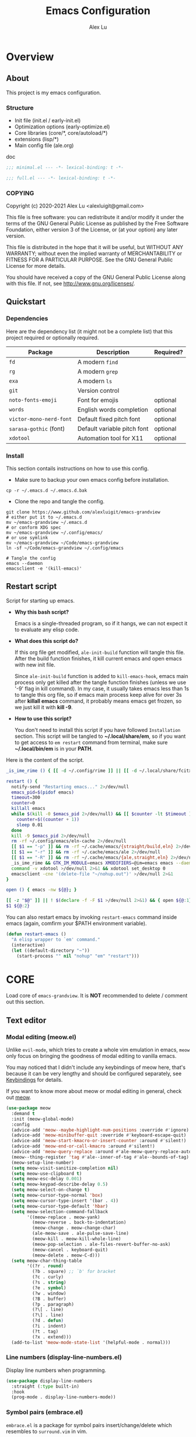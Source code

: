 #+TITLE: Emacs Configuration
#+AUTHOR: Alex Lu
#+EMAIL: alexluigit@gmail.com
#+PROPERTY: header-args :mkdirp yes
#+OPTIONS: auto-id:t
#+STARTUP: overview

* Overview
:PROPERTIES:
:CUSTOM_ID: Overview-337ea426
:END:

** About
:PROPERTIES:
:CUSTOM_ID: Overview-About-1982a697
:END:

This project is my emacs configuration.

*** Structure
:PROPERTIES:
:CUSTOM_ID: Overview-About-Structure-1d5b46a8
:END:

+ Init file (init.el / early-init.el)
+ Optimization options (early-optimize.el)
+ Core libraries (core/*, core/autoload/*)
+ extensions (lisp/*)
+ Main config file (ale.org)

doc

#+begin_src emacs-lisp :tangle (ale-minimal-config)
  ;;; minimal.el --- -*- lexical-binding: t -*-
#+end_src

#+begin_src emacs-lisp
  ;;; full.el --- -*- lexical-binding: t -*-
#+end_src

*** COPYING
:PROPERTIES:
:CUSTOM_ID: Overview-About-COPYING-602b4726
:END:

Copyright (c) 2020-2021  Alex Lu <alexluigit@gmail.com>

This file is free software: you can redistribute it and/or modify it
under the terms of the GNU General Public License as published by the
Free Software Foundation, either version 3 of the License, or (at
your option) any later version.

This file is distributed in the hope that it will be useful, but
WITHOUT ANY WARRANTY; without even the implied warranty of
MERCHANTABILITY or FITNESS FOR A PARTICULAR PURPOSE.  See the GNU
General Public License for more details.

You should have received a copy of the GNU General Public License
along with this file.  If not, see <http://www.gnu.org/licenses/>.

** Quickstart
:PROPERTIES:
:CUSTOM_ID: Overview-Quickstart-81baeb33
:END:
*** Dependencies
:PROPERTIES:
:CUSTOM_ID: Overview-Quickstart-Dependencies-d0d7498c
:END:

Here are the dependency list (it might not be a complete list) that this project
required or optionally required.

| Package               | Description                 | Required? |
|-----------------------+-----------------------------+-----------|
| =fd=                    | A modern =find=               |           |
| =rg=                    | A modern =grep=               |           |
| =exa=                   | A modern =ls=                 |           |
| =git=                   | Version control             |           |
| =noto-fonts-emoji=      | Font for emojis             | optional  |
| =words=                 | English words completion    | optional  |
| =victor-mono-nerd-font= | Default fixed pitch font    | optional  |
| =sarasa-gothic= (font)  | Default variable pitch font | optional  |
| =xdotool=               | Automation tool for X11     | optional  |

*** Install
:PROPERTIES:
:CUSTOM_ID: Overview-Quickstart-Install-09df6cce
:END:

This section contails instructions on how to use this config.

- Make sure to backup your own emacs config before installation.

#+begin_src shell :tangle no
  cp -r ~/.emacs.d ~/.emacs.d.bak
#+end_src

- Clone the repo and tangle the config.

#+begin_src shell :tangle no
  git clone https://www.github.com/alexluigit/emacs-grandview
  # either put it to ~/.emacs.d
  mv ~/emacs-grandview ~/.emacs.d
  # or conform XDG spec
  mv ~/emacs-grandview ~/.config/emacs/
  # or use symlink
  mv ~/emacs-grandview ~/Code/emacs-grandview
  ln -sf ~/Code/emacs-grandview ~/.config/emacs

  # Tangle the config
  emacs --daemon
  emacsclient -e '(kill-emacs)'
#+end_src

** Restart script
:PROPERTIES:
:CUSTOM_ID: Overview-Restart_script-3e034509
:END:

Script for starting up emacs.

+ *Why this bash script?*

  Emacs is a single-threaded program, so if it hangs, we can not
  expect it to evaluate any elisp code.

+ *What does this script do?*

  If this org file get modified, =ale-init-build= function will tangle
  this file.  After the build function finishes, it kill current emacs
  and open emacs with new init file.

  Since =ale-init-build= function is added to =kill-emacs-hook=, emacs
  main process only get killed after the tangle function finishes
  (unless we use '-9' flag in kill command).  In my case, it usually
  takes emacs less than 1s to tangle this org file, so if emacs main
  process keep alive for over 3s after *killall emacs* command, it
  probably means emacs get frozen, so we just kill it with *kill -9*.

+ *How to use this script?*

  You don't need to install this script if you have followed
  =Installation= section. This script will be tangled to
  *~/.local/share/em*, so if you want to get access to =em restart= command from
  terminal, make sure *~/.local/bin/em* is in your *PATH*.

Here is the content of the script.

#+begin_src bash :tangle "~/.local/bin/em" :shebang "#!/usr/bin/env bash"
  _is_ime_rime () { [[ -d ~/.config/rime ]] || [[ -d ~/.local/share/fcitx5/rime ]]; }

  restart () {
    notify-send "Restarting emacs..." 2>/dev/null
    emacs_pid=$(pidof emacs)
    timeout=300
    counter=0
    killall emacs
    while $(kill -0 $emacs_pid 2>/dev/null) && [[ $counter -lt $timeout ]]; do
      counter=$((counter + 1))
      sleep 0.01
    done
    kill -9 $emacs_pid 2>/dev/null
    rm -rf ~/.config/emacs/eln-cache 2>/dev/null
    [[ $1 == "-p" ]] && rm -rf ~/.cache/emacs/{straight/build,eln} 2>/dev/null
    [[ $1 == "-r" ]] && rm -rf ~/.cache/emacs/ale 2>/dev/null
    [[ $1 == "-R" ]] && rm -rf ~/.cache/emacs/{ale,straight,eln} 2>/dev/null
    _is_ime_rime && GTK_IM_MODULE=emacs XMODIFIERS=@im=emacs emacs --daemon || emacs --daemon
    command -v xdotool >/dev/null 2>&1 && xdotool set_desktop 0
    emacsclient -cne '(delete-file "~/nohup.out")' >/dev/null 2>&1
  }

  open () { emacs -nw ${@}; }

  [[ -z "$@" ]] || ! $(declare -f -F $1 >/dev/null 2>&1) && { open ${@:1}; exit 0; }
  $1 ${@:2}
#+end_src

You can also restart emacs by invoking =restart-emacs= command inside
emacs (again, comfirm your $PATH environment variable).

#+begin_src emacs-lisp
  (defun restart-emacs ()
    "A elisp wrapper to `em' command."
    (interactive)
    (let ((default-directory "~"))
      (start-process "" nil "nohup" "em" "restart")))
#+end_src

* *CORE*
:PROPERTIES:
:CUSTOM_ID: *CORE*-67f1cb7c
:END:

Load core of =emacs-grandview=. It is *NOT* recommended to delete / comment out this section.

** Text editor
:PROPERTIES:
:CUSTOM_ID: *CORE*-Text_editor-a71df8cc
:END:
*** Modal editing (meow.el)
:PROPERTIES:
:CUSTOM_ID: *CORE*-Text_editor-Modal_editing_(meow.el)-b1de82b2
:END:

Unlike =evil-mode=, which tries to create a whole vim emulation in emacs, =meow=
only focus on bringing the goodness of modal editing to vanilla emacs.

You may noticed that I didn't include any keybindings of meow here, that's
because it can be very lengthy and should be configured separately, see
[[#*CORE_CONFIGURATION*-Keybindings-116d13bf][Keybindings]] for details.

If you want to know more about meow or modal editing in general, check out [[https://www.github.com/DoglooksGood/meow][meow]].

#+begin_src emacs-lisp :tangle (ale-minimal-config)
  (use-package meow
    :demand t
    :init (meow-global-mode)
    :config
    (advice-add 'meow--maybe-highlight-num-positions :override #'ignore)
    (advice-add 'meow-minibuffer-quit :override #'keyboard-escape-quit)
    (advice-add 'meow-start-kmacro-or-insert-counter :around #'silent!)
    (advice-add 'meow-end-or-call-kmacro :around #'silent!)
    (advice-add 'meow-query-replace :around #'ale-meow-query-replace-auto-fill-advisor)
    (meow--thing-register 'tag #'ale--inner-of-tag #'ale--bounds-of-tag)
    (meow-setup-line-number)
    (setq meow-visit-sanitize-completion nil)
    (setq meow-use-clipboard t)
    (setq meow-esc-delay 0.001)
    (setq meow-keypad-describe-delay 0.5)
    (setq meow-select-on-change t)
    (setq meow-cursor-type-normal 'box)
    (setq meow-cursor-type-insert '(bar . 4))
    (setq meow-cursor-type-default 'hbar)
    (setq meow-selection-command-fallback
          '((meow-replace . meow-yank)
            (meow-reverse . back-to-indentation)
            (meow-change . meow-change-char)
            (ale-meow-save . ale-pulse-save-line)
            (meow-kill . meow-kill-whole-line)
            (meow-pop-selection . ale-files-revert-buffer-no-ask)
            (meow-cancel . keyboard-quit)
            (meow-delete . meow-C-d)))
    (setq meow-char-thing-table
          '((?r . round)
            (?b . square) ;; `b' for bracket
            (?c . curly)
            (?s . string)
            (?e . symbol)
            (?w . window)
            (?B . buffer)
            (?p . paragraph)
            (?\[ . line)
            (?\] . line)
            (?d . defun)
            (?i . indent)
            (?t . tag)
            (?x . extend)))
    (add-to-list 'meow-mode-state-list '(helpful-mode . normal)))
#+end_src

*** Line numbers (display-line-numbers.el)
:PROPERTIES:
:CUSTOM_ID: *CORE*-Text_editor-Line_numbers_(display-line-numbers.el)-8c919f4f
:END:

Display line numbers when programming.

#+begin_src emacs-lisp
  (use-package display-line-numbers
    :straight (:type built-in)
    :hook
    (prog-mode . display-line-numbers-mode))
#+end_src

*** Symbol pairs (embrace.el)
:PROPERTIES:
:CUSTOM_ID: *CORE*-Text_editor-Symbol_pairs_(embrace.el)-fcd89053
:END:

=embrace.el= is a package for symbol pairs insert/change/delete which resembles to
=surround.vim= in vim.

I've forked this package to extract =embrace-default-pairs= out, so we can use
keys like ~,r~ to select an inner parenthesis block (this assumes your comma key
has been bound to =meow-inner-of-thing=.)

#+begin_src emacs-lisp :tangle (ale-minimal-config)
  (use-package embrace
    :straight
    (embrace :type git :depth full :host github
             :repo "cute-jumper/embrace.el"
             :fork (:host github :repo "alexluigit/embrace.el"))
    :after-call meow--selection-type
    :init
    (setq embrace-default-pairs
          '((?r . ("(" . ")"))
            (?R . ("( " . " )"))
            (?c . ("{" . "}"))
            (?C . ("{ " . " }"))
            (?\[ . ("[" . "]"))
            (?\] . ("[ " . " ]"))
            (?a . ("<" . ">"))
            (?A . ("< " . " >"))
            (?s . ("\"" . "\""))
            (?\' . ("\'" . "\'"))
            (?` . ("`" . "`")))))
#+end_src

*** Long line text (so-long.el)
:PROPERTIES:
:CUSTOM_ID: *CORE*-Text_editor-Long_line_text_(so-long.el)-8cbff31f
:END:

Consistent performance is the reason to enable =global-so-long-mode=, built into
Emacs versions >= 27, which allows the active major mode to gracefully adapt to
buffers with very long lines. What “very long” means is, of course,
configurable: M-x find-library so-long covers several customisation options,
though I find that the defaults require no further intervention from my part.

#+begin_src emacs-lisp :tangle (ale-minimal-config)
  (use-package so-long
    :after-call find-file-hook
    :straight (:type built-in)
    :config
    (global-so-long-mode))
#+end_src

*** Paragraphs (paragraphs.el)
:PROPERTIES:
:CUSTOM_ID: *CORE*-Text_editor-Paragraphs_(paragraphs.el)-94234568
:END:

The =ale-fill.el= library is a tiny wrapper around some Emacs settings and modes
that are scrattered around several files, which control (i) how paragraphs or
comments in programming modes should be wrapped to a given column count, and
(ii) what constitutes a sentence. I put them all together here to make things
easier to track.  Use M-n and M-p for navigating between paragraphs.

=ale-fill-fill-mode= sets my desired default column width for all buffers, while
it applies another value for programming modes (in case there is a need to
control the two cases separately). Those values are stored in the variables
=ale-fill-default-column= and =ale-fill-prog-mode-column= respectively. My minor
mode also enables =auto-fill-mode= in text-mode and prog-mode buffers through the
appropriate hooks. Disabling =ale-fill-fill-mode= will remove all those
customisations.

#+begin_src emacs-lisp :tangle (ale-minimal-config)
  (use-package paragraphs
    :straight (:type built-in)
    :init
    (setq-default truncate-lines t)
    (ale-fill-fill-mode 1)
    :config
    (setq ale-fill-default-column 80)
    (setq ale-fill-prog-mode-column 100)
    (setq sentence-end-double-space t)
    (setq sentence-end-without-period nil)
    (setq colon-double-space nil)
    (setq use-hard-newlines nil)
    (setq adaptive-fill-mode t))
#+end_src

*** Jump list (better-jumper.el)
:PROPERTIES:
:CUSTOM_ID: *CORE*-Text_editor-Jump_list_(better-jumper.el)-890432c5
:END:

Create a jump list (same concept in vim) in emacs.

#+begin_src emacs-lisp :tangle (ale-minimal-config)
  (use-package better-jumper
    :after-call pre-command-hook
    :config
    (better-jumper-mode +1)
    (ale-jumper-sensible-jump-mode))
#+end_src

*** Quick goto char (avy.el)
:PROPERTIES:
:CUSTOM_ID: *CORE*-Text_editor-Quick_goto_char_(avy.el)-dda2a3e2
:END:

Jump to any visible text.

#+begin_src emacs-lisp :tangle (ale-minimal-config)
  (use-package avy
    :config
    (setq avy-timeout-seconds 0.3)
    (setq avy-all-windows nil)
    (setq avy-keys '(?a ?r ?s ?t ?n ?e ?i ?o)))
#+end_src

*** Cross reference (xref.el)
:PROPERTIES:
:CUSTOM_ID: *CORE*-Text_editor-Cross_reference_(xref.el)-490417b8
:END:

*xref* provides helpful commands for code navigation and discovery.

#+begin_src emacs-lisp :tangle (ale-minimal-config)
  (use-package xref
    :straight (:type built-in)
    :config
    (setq xref-show-definitions-function #'xref-show-definitions-completing-read)
    (setq xref-show-xrefs-function #'xref-show-definitions-completing-read)
    (setq xref-file-name-display 'project-relative)
    (setq xref-search-program 'ripgrep))
#+end_src

*** Interactive diff, patch, or merge conflict (ediff.el)
:PROPERTIES:
:CUSTOM_ID: *CORE*-Text_editor-Interactive_diff,_patch,_or_merge_conflict_(ediff.el)-9c46ac93
:END:

This package provides a convenient way of simultaneous browsing through the
differences between a pair (or a triple) of files or buffers.  The files being
compared, file-A, file-B, and file-C (if applicable) are shown in separate
windows (side by side, one above the another, or in separate frames), and the
differences are highlighted as you step through them.  You can also copy
difference regions from one buffer to another (and recover old differences if
you change your mind).

#+begin_src emacs-lisp
  (use-package ediff
    :config
    (setq ediff-keep-variants nil)
    (setq ediff-make-buffers-readonly-at-startup nil)
    (setq ediff-merge-revisions-with-ancestor t)
    (setq ediff-show-clashes-only t)
    (setq ediff-split-window-function 'split-window-horizontally)
    (setq ediff-window-setup-function 'ediff-setup-windows-plain)
    ;; Tweak those for safer identification and removal
    (setq ediff-combination-pattern
          '("<<<<<<< ale-ediff-combine Variant A" A
            ">>>>>>> ale-ediff-combine Variant B" B
            "####### ale-ediff-combine Ancestor" Ancestor
            "======= ale-ediff-combine End"))
    (defun ale/ediff-flush-combination-pattern ()
      "Remove my custom `ediff-combination-pattern' markers.
  This is a quick-and-dirty way to get rid of the markers that are
  left behind by `smerge-ediff' when combining the output of two
  diffs.  While this could be automated via a hook, I am not yet
  sure this is a good approach."
      (interactive)
      (flush-lines ".*ale-ediff.*" (point-min) (point-max) nil)))
#+end_src

** File management
:PROPERTIES:
:CUSTOM_ID: *CORE*-File_management-75941d76
:END:
*** Dired (dired.el)
:PROPERTIES:
:CUSTOM_ID: *CORE*-File_management-Dired_(dired.el)-081424ff
:END:

=Dired= is a built-in tool that performs file management operations
inside of an Emacs buffer.  It is simply superb!

#+begin_src emacs-lisp :tangle (ale-minimal-config)
  (use-package dired
    :straight (:type built-in)
    :hook
    (dired-mode . (lambda () (interactive) (setq-local mode-line-format nil)))
    :bind
    (nil
     :map dired-mode-map
     ("/" . dired-goto-file)
     ("a" . dired-create-empty-file)
     ("f" . ale-dired-toolbox)
     ("r" . ale-dired-jump)
     ("I" . dired-insert-subdir)
     ("?" . dired-create-directory)
     ("O" . dired-find-file-other-window)
     ("i" . ale-dired-file-rename-eol)
     ("d" . dired-kill-subdir)
     ("<" . beginning-of-buffer)
     (">" . end-of-buffer)
     ("[" . dired-prev-dirline)
     ("]" . dired-next-dirline)
     ("o" . dired-up-directory)
     ("^" . mode-line-other-buffer)
     ("x" . dired-do-delete)
     ("y" . dired-do-copy)
     ("." . dired-omit-mode)
     ("% SPC" . ale-dired-rename-space-to-underscore))
    :config
    (setq! ale-dired-tools
           '(("m" "mark file REGEX" dired-mark-files-regexp)
             ("n" "copy file NAME" ale-dired-yank-file-name)
             ("p" "copy file NAME" ale-dired-yank-file-path)
             ("d" "copy file PATH" ale-dired-yank-file-dir)
             ("t" "show file TYPE" dired-show-file-type)
             ("l" "goto file TRUEPATH" ale-dired-file-true-path)))
    (setq dired-kill-when-opening-new-dired-buffer t) ;; added in emacs 28
    (setq dired-clean-confirm-killing-deleted-buffers nil)
    (setq large-file-warning-threshold 50000000)
    (setq dired-recursive-copies 'always)
    (setq dired-recursive-deletes 'always)
    (setq delete-by-moving-to-trash t)
    (setq dired-dwim-target t)
    (setq dired-listing-switches "-AGhlv --group-directories-first --time-style=long-iso"))
#+end_src

*** A better dired interface (dirvish.el)
:PROPERTIES:
:CUSTOM_ID: *CORE*-File_management-A_better_dired_interface_(dirvish.el)-3d9f5675
:END:

This package is inspired the popular file manager =ranger=, I created it
on the basis of =ranger.el=. Compare to =ranger.el=, this package only
keeps features I wanted, and some sensible functionalities were added
as well. See details at: https://github.com/alexluigit/dirvish.el

#+begin_src emacs-lisp :tangle (ale-minimal-config)
  (use-package dirvish
    :after-call pre-command-hook
    :init
    (add-to-list 'load-path (concat straight-base-dir "straight/"
                                    straight-build-dir "/dirvish/extensions"))
    :straight (dirvish :type git :depth full :host github :repo "alexluigit/dirvish.el"
                      :files ("*.el" "extensions"))
    :hook
    (dirvish-mode . (lambda () (setq cursor-type nil) (setq mode-line-format nil)))
    :bind
    (:map dirvish-mode-map ("SPC" . dirvish-show-history))
    :config
    (advice-add 'ale-dired-find-file :override 'dirvish-find-file-dwim)
    (dirvish-override-dired-mode)
    (require 'dirvish-minibuffer)
    (dirvish-minibuf-preview-mode)
    (setq dirvish-trash-dir-alist '(("/mnt/HDD/" . ".Trash/files")
                                   ("/mnt/Cloud/" . ".Trash/files"))))
#+end_src

*** Writable dired (wdired.el)
:PROPERTIES:
:CUSTOM_ID: *CORE*-File_management-Writable_dired_(wdired.el)-3a9a82cd
:END:

#+begin_src emacs-lisp
  (use-package wdired
    :config
    (setq wdired-allow-to-change-permissions t)
    (setq wdired-create-parent-directories t))
#+end_src

*** Find files (files.el)
:PROPERTIES:
:CUSTOM_ID: *CORE*-File_management-Find_files_(files.el)-c8ed4da6
:END:

#+begin_src emacs-lisp :tangle (ale-minimal-config)
  (use-package files
    :straight (:type built-in)
    :config
    (setq confirm-kill-processes nil)
    (setq permanently-enabled-local-variables '(lexical-binding encoding)))
#+end_src

*** Recent files (recentf.el)
:PROPERTIES:
:CUSTOM_ID: *CORE*-File_management-Recent_files_(recentf.el)-8183094b
:END:

Keep a record of all recently opened files.

#+begin_src emacs-lisp :tangle (ale-minimal-config)
  (use-package recentf
    :straight (:type built-in)
    :after-call find-file-hook dirvish
    :config
    (setq recentf-max-saved-items 100)
    (add-to-list 'recentf-exclude (lambda (f) (not (string= (file-truename f) f))))
    (recentf-mode 1))
#+end_src

*** Restore file place (saveplace.el)
:PROPERTIES:
:CUSTOM_ID: *CORE*-File_management-Restore_file_place_(saveplace.el)-d693e126
:END:

Just remember where the point is in any given file.  This can often
be a subtle reminder of what you were doing the last time you
visited that file, allowing you to pick up from there.

#+begin_src emacs-lisp :tangle (ale-minimal-config)
  (use-package saveplace
    :straight (:type built-in)
    :after-call find-file-hook
    :config
    (setq save-place-file (locate-user-emacs-file "saveplace"))
    (setq save-place-forget-unreadable-files t)
    (save-place-mode 1))
#+end_src

*** Auto refresh file content (autorevert.el)
:PROPERTIES:
:CUSTOM_ID: *CORE*-File_management-Auto_refresh_file_content_(autorevert.el)-726d012d
:END:

This mode ensures that the buffer is updated whenever the file
changes.  A change can happen externally or by some other tool
inside of Emacs (e.g. kill a Magit diff).

#+begin_src emacs-lisp :tangle (ale-minimal-config)
  (use-package autorevert
    :straight (:type built-in)
    :after-call self-insert-command
    :config
    (setq auto-revert-verbose t)
    (global-auto-revert-mode))
#+end_src

*** Project management (project.el)
:PROPERTIES:
:CUSTOM_ID: *CORE*-File_management-Project_management_(project.el)-2130f546
:END:

#+begin_src emacs-lisp
  (use-package project
    :straight (:type built-in)
    :config
    (setq project-switch-commands
          '((project-find-file "File" ?\r)
            (ale-project-find-subdir "Subdir" ?s)
            (project-find-regexp "Grep" ?g)
            (project-dired "Dired" ?d)
            (ale-project-retrieve-tag "Tag switch" ?t)
            (ale-project-magit-status "Magit" ?m)
            (ale-project-commit-log "Log VC" ?l)))
    (setq ale-project-commit-log-limit 25)
    :bind
    (nil
     :map project-prefix-map
     ("l" . ale-project-commit-log)
     ("m" . ale-project-magit-status)
     ("s" . ale-project-find-subdir)
     ("t" . ale-project-retrieve-tag)))
#+end_src

*** Trash (trashed.el)
:PROPERTIES:
:CUSTOM_ID: *CORE*-File_management-Trash_(trashed.el)-b51c0904
:END:

=trashed= applies the principles of =dired= to the management of the user's
filesystem trash.  Use =C-h m= to see the docs and keybindings for its
major mode.

Basically, its interaction model is as follows:

- =m= to mark for some deferred action, such as =D= to delete, =R= to restore.
- =t= to toggle the status of all items as marked.  Use this without marks to =m=
  (mark) all items, then call a deferred action to operate on them.
- =d= to mark for permanent deletion.
- =r= to mark for restoration.
- =x= to execute these special marks.

#+begin_src emacs-lisp
  (use-package trashed
    :config
    (setq trashed-action-confirmer 'y-or-n-p)
    (setq trashed-use-header-line t)
    (setq trashed-sort-key '("Date deleted" . t))
    (setq trashed-date-format "%Y-%m-%d %H:%M:%S"))
#+end_src

** Completion framework
:PROPERTIES:
:CUSTOM_ID: *CORE*-Completion_framework-69b42cad
:END:

The optimal way of using Emacs is through searching and narrowing
selection candidates.  Spend less time worrying about where things are
on the screen and more on how fast you can bring them into focus.
This is, of course, a matter of realigning priorities, as we still
wish to control every aspect of the interface.

*** Minibuffer and completion functions (minibuffer.el)
:PROPERTIES:
:CUSTOM_ID: *CORE*-Completion_framework-Minibuffer_and_completion_functions_(minibuffer.el)-7aaeb078
:END:

The minibuffer is the epicentre of extended interactivity with all sorts of
Emacs workflows: to select a buffer, open a file, provide an answer to some
prompt, such as a number, regular expression, password, and so on.

What my minibuffer config does:

+ Intangible cursors :: disallow user move cursors into prompt.
+ Recursive minibuffers :: I enable recursive minibuffers.  This
  practically means that you can start something in the minibuffer,
  switch to another window, call the minibuffer again, run some
  commands, and then move back to what you initiated in the original
  minibuffer.  Or simply call an =M-x= command while in the midst of a
  minibuffer session.  To exit, hit =C-[= (=abort-recursive-edit=), though
  the regular =C-g= should also do the trick.

  The =minibuffer-depth-indicate-mode= will show a recursion indicator,
  represented as a number, next to the minibuffer prompt, if a recursive
  edit is in progress.

#+begin_src emacs-lisp :tangle (ale-minimal-config)
  (use-package minibuffer
    :straight (:type built-in)
    :config
    (setq enable-recursive-minibuffers t)
    (setq minibuffer-eldef-shorten-default t)
    (setq! minibuffer-prompt-properties '(read-only t cursor-intangible t face minibuffer-prompt))
    (minibuffer-depth-indicate-mode 1))
#+end_src

*** Minibuffer history (savehist.el)
:PROPERTIES:
:CUSTOM_ID: *CORE*-Completion_framework-Minibuffer_history_(savehist.el)-c4fa208a
:END:

Keeps a record of actions involving the minibuffer.

#+begin_src emacs-lisp :tangle (ale-minimal-config)
  (use-package savehist
    :straight (:type built-in)
    :after-call minibuffer-setup-hook
    :config
    (setq savehist-file (locate-user-emacs-file "savehist"))
    (setq history-length 10000)
    (setq history-delete-duplicates t)
    (setq savehist-save-minibuffer-history t)
    (savehist-mode))
#+end_src

*** Vertical completion candidates (vertico.el)
:PROPERTIES:
:CUSTOM_ID: *CORE*-Completion_framework-Vertical_completion_candidates_(vertico.el)-84fd5a77
:END:

Vertico provides a performant and minimalistic vertical completion UI based on
the default completion system. By reusing the built-in facilities, Vertico
achieves full compatibility with built-in Emacs completion commands and
completion tables.

Here I just modified face for current candidate and make height of vertico
window as a constant value.

#+begin_src emacs-lisp :tangle (ale-minimal-config)
  (use-package vertico
    :after-call pre-command-hook
    :config
    (setq resize-mini-windows 'grow-only)
    (set-face-attribute 'vertico-current nil :background
                        (face-attribute 'lazy-highlight :background nil t)
                        :weight 'semi-bold)
    (vertico-mode 1))
#+end_src

*** Match candidates made easy (orderless.el)
:PROPERTIES:
:CUSTOM_ID: *CORE*-Completion_framework-Match_candidates_made_easy_(orderless.el)-a08036fc
:END:

This package provides an =orderless= completion style that divides the pattern
into components (space-separated by default), and matches candidates that match
all of the components in any order.

#+begin_src emacs-lisp :tangle (ale-minimal-config)
  (use-package pinyinlib)

  (use-package orderless
    :after-call minibuffer-setup-hook
    :config
    (setq completion-styles '(orderless))
    (setq orderless-component-separator " +")
    (setq orderless-matching-styles
          '(ale-orderless-pinyin-only-initialism
            orderless-initialism
            orderless-prefixes
            orderless-regexp))
    (setq orderless-style-dispatchers
          '(ale-orderless-literal-dispatcher
            ale-orderless-initialism-dispatcher
            ale-orderless-without-literal-dispatcher
            ale-orderless-pinyin-dispatcher)))
#+end_src

*** Useful commands using completion (consult.el)
:PROPERTIES:
:CUSTOM_ID: *CORE*-Completion_framework-Useful_commands_using_completion_(consult.el)-bb496c77
:END:

Consult implements a set of =consult-<thing>= commands which use
=completing-read= to select from a list of candidates. Consult provides an
enhanced buffer switcher =consult-buffer= and search and navigation commands
like =consult-imenu= and =consult-line=. Searching through multiple files is
supported by the asynchronous =consult-grep= command. Many Consult commands
allow previewing candidates - if a candidate is selected in the completion view,
the buffer shows the candidate immediately.

The Consult commands are compatible with completion systems based on the Emacs
=completing-read= API, including the default completion system, Icomplete,
Selectrum, Vertico and Embark.

#+begin_src emacs-lisp :tangle (ale-minimal-config)
  (use-package consult
    :after-call minibuffer-setup-hook
    :init
    (setq completion-in-region-function #'consult-completion-in-region)
    (setq register-preview-delay 0.2)
    (setq register-preview-function #'consult-register-format)
    (advice-add #'register-preview :override #'consult-register-window)
    (advice-add #'completing-read-multiple :override #'consult-completing-read-multiple)
    (advice-add #'consult-outline :around #'ale-consult-outline-advisor)
    (setq xref-show-xrefs-function #'consult-xref
          xref-show-definitions-function #'consult-xref)
    :bind
    (nil
     :map ale-mct-map
     ("/" . consult-line-multi)
     ("e" . consult-compile-error)
     ("r" . consult-ripgrep)
     ("k" . consult-keep-lines)
     ("i" . consult-imenu-multi)
     ("f" . consult-focus-lines)
     ("o" . consult-outline)
     ("R" . consult-register)
     ("y" . consult-yank-from-kill-ring)
     ("m" . consult-minor-mode-menu)
     ("c" . consult-complex-command)
     ("C" . consult-mode-command))
    :config
    (advice-add #'consult-line :around #'ale-consult-line-advisor)
    (setq consult-project-root-function #'ale-consult-project-root)
    (setq consult-line-numbers-widen t)
    (setq consult-async-min-input 3)
    (setq consult-async-input-debounce 0.5)
    (setq consult-async-input-throttle 0.8)
    (setq consult-narrow-key ">"))
#+end_src

*** Keyboard version right-click (embark.el)
:PROPERTIES:
:CUSTOM_ID: *CORE*-Completion_framework-Keyboard_version_right-click_(embark.el)-e1a0f11d
:END:

This package provides a sort of right-click contextual menu for
Emacs, accessed through the `embark-act' command (which you should
bind to a convenient key), offering you relevant actions to use on
a target determined by the context:

#+begin_src emacs-lisp :tangle (ale-minimal-config)
  (use-package embark
    :after-call dired-after-readin-hook minibuffer-setup-hook
    :bind
    (("C-." . embark-act)
     :map minibuffer-local-map ("C-." . embark-act) ("C-," . embark-become)
     :map embark-collect-mode-map ("C-." . embark-act))
    :config
    (use-package embark-consult :demand t)
    (ale-embark-keymaps 1)
    (setq embark-quit-after-action t)
    (setq embark-action-indicator
          (let ((act (propertize "Act" 'face 'success)))
            (cons act (concat act " on '%s'"))))
    (setq embark-become-indicator (propertize "Become" 'face 'warning)))
#+end_src

*** Candidate annotation (marginalia.el)
:PROPERTIES:
:CUSTOM_ID: *CORE*-Completion_framework-Candidate_annotation_(marginalia.el)-26cd9370
:END:

This is a utility jointly developed by Daniel Mendler and Omar Antolín Camarena
that provides annotations to completion candidates.  It is meant to be
framework-agnostic, so it works with Selectrum, Icomplete, vertico, and Embark.


#+begin_src emacs-lisp :tangle (ale-minimal-config)
  (use-package marginalia
    :after-call minibuffer-setup-hook
    :config
    (setq marginalia-annotators
          '(marginalia-annotators-heavy
            marginalia-annotators-light))
    (marginalia-mode))
#+end_src

*** Auto completion in buffer (company.el)
:PROPERTIES:
:CUSTOM_ID: *CORE*-Completion_framework-Auto_completion_in_buffer_(company.el)-eba24f5d
:END:

=company= is a modular completion framework.  Modules for retrieving completion
candidates are called backends, modules for displaying them are frontends. It
comes with many backends, e.g. =company-etags=.  These are distributed in
separate files and can be used individually.

=tng= in =company-tng-mode= means tab and go, in this mode tab key will complete and
move to the next candidate meanwhile keep company window open.

#+begin_src emacs-lisp
  (use-package company
    :after-call self-insert-command
    :hook
    (text-mode . ale-company-enable-ispell)
    :config
    (global-company-mode)
    (company-tng-mode)
    (setq company-idle-delay 0.0))
#+end_src

** Org mode
:PROPERTIES:
:CUSTOM_ID: *CORE*-Org_mode-5ab4d9d0
:END:
*** Org (org.el)
:PROPERTIES:
:CUSTOM_ID: *CORE*-Org_mode-Org_(org.el)-570589d1
:END:

In its purest form, Org is a markup language that is similar to Markdown:
symbols are used to denote the meaning of a construct in its context, such as
what may represent a headline element or a phrase that calls for emphasis.

What lends Org its super powers though is everything else built around it: a
rich corpus of Elisp functions that automate, link, combine, enhance, structure,
or otherwise enrich the process of using this rather straightforward system of
plain text notation.

Couched in those terms, Org is at once a distribution of well integrated
libraries and a vibrant ecosystem that keeps producing new ideas and workflows
on how to organise one's life with plain text.

This section is all about basic configurations for how does a =.org= file should
look like which can be described briefly as follows:

- use bigger fonts for different levels of heading
- show ellipsis marker when a node is folded.
- center text when make sense
- indent text according to outline structure
- display inline images in url automatically

#+begin_src emacs-lisp
  (use-package org
    :straight (:type built-in)
    :hook
    (org-mode . ale-org-font-setup)
    (org-tab-first . org-end-of-line)
    :config
    (setq org-adapt-indentation nil)
    (setq org-hide-leading-stars t)
    (setq org-startup-folded t)
    (setq org-confirm-babel-evaluate nil)
    (setq org-ellipsis " ▾")
    (setq org-agenda-start-with-log-mode t)
    (setq org-log-done 'time)
    (setq org-log-into-drawer t)
    (setq org-image-actual-width nil)
    (setq org-display-remote-inline-images 'download)
    :bind
    (nil
     :map org-mode-map
     ([remap org-toggle-comment] . ale-org-comment-entry-in-region)
     ("C-c S-l" . org-toggle-link-display)
     ("C-c C-S-l" . org-insert-last-stored-link)))
#+end_src

*** Source code block (org-src.el)
:PROPERTIES:
:CUSTOM_ID: *CORE*-Org_mode-Source_code_block_(org-src.el)-780a38a5
:END:

#+begin_src emacs-lisp
  (use-package org-src
    :straight (:type built-in)
    :after-call org-mode
    :config
    (push '("conf-unix" . conf-unix) org-src-lang-modes)
    (setq org-edit-src-content-indentation 2)
    (setq org-src-window-setup 'split-window-right))
#+end_src

*** Literate programming (ob.el)
:PROPERTIES:
:CUSTOM_ID: *CORE*-Org_mode-Literate_programming_(ob.el)-fe3bec67
:END:

Thanks to https://blog.d46.us/advanced-emacs-startup

#+begin_src emacs-lisp
  (use-package ob
    :straight (:type built-in)
    :after-call org-cycle
    :hook (org-babel-after-execute . org-redisplay-inline-images)
    :config
    (use-package org-tempo
      :straight (:type built-in)
      :after-call self-insert-command
      :config
      (add-to-list 'org-structure-template-alist '("el" . "src emacs-lisp")))
    (setq org-babel-default-header-args:sh    '((:results . "output replace"))
          org-babel-default-header-args:bash  '((:results . "output replace"))
          org-babel-default-header-args:shell '((:results . "output replace"))))
#+end_src

** User interface
:PROPERTIES:
:CUSTOM_ID: *CORE*-User_interface-7d493ea0
:END:
*** Theme
:PROPERTIES:
:CUSTOM_ID: *CORE*-User_interface-Theme-3351ce80
:END:

=modus-vivendi= is a built-in theme in emacs (version >= 28) created by
Protesilaos Stavrou.

#+begin_src emacs-lisp :tangle (ale-minimal-config)
  (setq modus-themes-links 'no-underline)
  (setq modus-themes-mode-line 'borderless)
  (add-hook 'emacs-startup-hook (lambda () (load-theme 'modus-vivendi)))
#+end_src

*** Window placement (window.el)
:PROPERTIES:
:CUSTOM_ID: *CORE*-User_interface-Window_placement_(window.el)-3072a5af
:END:

The =display-buffer-alist= is intended as a rule-set for controlling
the display of windows.  The objective is to create a more intuitive
workflow where targeted buffer groups or types are always shown in a
given location, on the premise that predictability improves usability.

For each buffer action in it we can define several functions for selecting the
appropriate window.  These are executed in sequence, but my usage thus far
suggests that a simpler method is just as effective for my case.

Additionally, I've set =split-height-threshold= to nil and =split-width-threshold=
to 0 to ensure every new window will open in horizontal split.

#+begin_src emacs-lisp :tangle (ale-minimal-config)
  (use-package window
    :straight (:type built-in)
    :config
    (setq display-buffer-alist
          `(("\\*\\(Flymake\\|Messages\\|Backtrace\\|Warnings\\|Compile-Log\\|Custom\\)\\*"
             (display-buffer-in-side-window)
             (window-height . 0.2)
             (side . top))
            ("^\\*\\(Help\\|helpful\\).*"
             (display-buffer-in-side-window)
             (window-width . 0.4)
             (side . right))
            ("\\*\\vc-\\(incoming\\|outgoing\\|Output\\|Register Preview\\).*"
             (display-buffer-at-bottom))))
    (setq help-window-select t)
    (setq window-combination-resize t)
    (setq even-window-sizes 'height-only)
    (setq window-sides-vertical nil)
    (setq switch-to-buffer-in-dedicated-window 'pop)
    (setq split-height-threshold nil)
    (setq split-width-threshold 0))
#+end_src

*** Window focus (ace-window.el)
:PROPERTIES:
:CUSTOM_ID: *CORE*-User_interface-Window_focus_(ace-window.el)-8e904e59
:END:

Index based window motions.

#+begin_src emacs-lisp :tangle (ale-minimal-config)
  (use-package ace-window
    :config
    (setq aw-keys '(?a ?r ?s ?t ?n ?e ?i ?o)))
#+end_src

*** Tab (ale-tab.el)
:PROPERTIES:
:CUSTOM_ID: *CORE*-User_interface-Tab_(ale-tab.el)-ae1ba85f
:END:

Tabs for frequently used buffers.

#+begin_src emacs-lisp :tangle (ale-minimal-config)
  (ale-tab-mode)
#+end_src

*** Modeline (ale-modeline.el)
:PROPERTIES:
:CUSTOM_ID: *CORE*-User_interface-Modeline_(ale-modeline.el)-7e8e9935
:END:

=ale-modeline-mode= provides following infos in modeline:
- Meow current state (INSERT/NORMAL...)
- Filename
- Current line / column
- Total lines
- Git branch
Its source code lies in *autoload/modeline.el*

#+begin_src emacs-lisp :tangle (ale-minimal-config)
  (ale-frame-enable 'ale-modeline-mode)
#+end_src

*** Frame margin (fringe.el)
:PROPERTIES:
:CUSTOM_ID: *CORE*-User_interface-Frame_margin_(fringe.el)-0d85a826
:END:

Create a 20 pixel margin for emacs frame.

#+begin_src emacs-lisp :tangle (ale-minimal-config)
  (add-to-list 'default-frame-alist '(internal-border-width . 20))
  (fringe-mode)
#+end_src

*** Pixel scrolling (pixel-scroll.el)
:PROPERTIES:
:CUSTOM_ID: *CORE*-User_interface-Pixel_scrolling_(pixel-scroll.el)-9ba3db6b
:END:

Pixelwise scrolling in emacs. This  was added in emacs version > 29, you
need to add =--with-xinput2= in build flags to enable this feature.

#+begin_src emacs-lisp
  (when (boundp 'pixel-scroll-precision-mode)
    (pixel-scroll-precision-mode 1))
#+end_src

*** Fonts (fonts.el)
:PROPERTIES:
:CUSTOM_ID: *CORE*-User_interface-Fonts_(fonts.el)-5fe477d3
:END:

#+begin_src emacs-lisp :tangle (ale-minimal-config)
  (ale-frame-enable 'ale-font-setup)

  ;; https://lists.gnu.org/archive/html/emacs-devel/2021-11/msg01636.html
  (defun +modeline-font-temp-fix ()
    (when-let* ((font-name (ale-font-chooser ale-default-fonts))
                (font (font-spec :family font-name :size ale-font-size)))
      (set-face-attribute 'mode-line nil :font font)
      (set-face-attribute 'mode-line-inactive nil :font font)))

  (ale-frame-enable '+modeline-font-temp-fix)
#+end_src

*** Automatic opacity adjustment (opacity.el)
:PROPERTIES:
:CUSTOM_ID: *CORE*-User_interface-Automatic_opacity_adjustment_(opacity.el)-4f0d489f
:END:

#+begin_src emacs-lisp :tangle (ale-minimal-config)
  (ale-frame-enable 'ale-opacity-auto-mode)
#+end_src

*** Pulse line (pulse.el)
:PROPERTIES:
:CUSTOM_ID: *CORE*-User_interface-Pulse_line_(pulse.el)-ac78d83b
:END:

#+begin_src emacs-lisp :tangle (ale-minimal-config)
  (ale-frame-enable 'ale-pulse-line-mode)
#+end_src

*** Transient commands (transient.el)
:PROPERTIES:
:CUSTOM_ID: *CORE*-User_interface-Transient_commands_(transient.el)-d8945949
:END:

=transient.el= built-in package in emacs 28 for "transient" commands.

#+begin_src emacs-lisp :tangle (ale-minimal-config)
  (straight-use-package `(transient ,@(when (>= emacs-major-version 28) '(:type built-in))))

  (use-package transient
    :config
    (setq transient-show-popup -0.5)
    (transient-bind-q-to-quit)
    :bind
    (nil
     :map transient-map
     ("<escape>" . transient-quit-all)
     :map transient-sticky-map
     ("ESC" . transient-quit-all)))
#+end_src

** Utils
:PROPERTIES:
:CUSTOM_ID: *CORE*-Utils-df28d9b5
:END:
*** Git porcelain (magit.el)
:PROPERTIES:
:CUSTOM_ID: *CORE*-Utils-Git_porcelain_(magit.el)-60a3d018
:END:

#+begin_src emacs-lisp
  (use-package magit
    :config
    (setq magit-display-buffer-function 'magit-display-buffer-same-window-except-diff-v1)
    (setq magit-define-global-key-bindings nil)
    (setq git-commit-summary-max-length 50)
    (setq git-commit-known-pseudo-headers
          '("Signed-off-by"
            "Acked-by"
            "Modified-by"
            "Cc"
            "Suggested-by"
            "Reported-by"
            "Tested-by"
            "Reviewed-by"))
    (setq git-commit-style-convention-checks
          '(non-empty-second-line
            overlong-summary-line))
    (setq magit-diff-refine-hunk t)
    (setq magit-repository-directories '(("~/Code" . 1) ("~" . 1)))
    :bind (("C-M-g" . magit-status-here)
           :map magit-diff-section-base-map
           ("<C-return>" . magit-diff-visit-file-other-window)))
#+end_src

*** Vterm (vterm.el)
:PROPERTIES:
:CUSTOM_ID: *CORE*-Utils-Vterm_(vterm.el)-74c1442a
:END:

#+begin_src emacs-lisp
  (use-package vterm
    :config
    (ale-vterm-mux-mode)
    (setq vterm-max-scrollback 5000)
    (set-face-attribute 'vterm-color-white nil :foreground "#cccccc")
    (set-face-attribute 'vterm-color-black nil :foreground "#111111")
    (advice-add 'meow-insert-exit :around #'ale-vterm-escape-advisor)
    (advice-add 'meow-kill-whole-line :around #'ale-vterm-kill-whole-line-advisor)
    :bind
    (("M-v" . ale-vterm-toggle)
     :map vterm-mode-map
     ("M-v" . ale-vterm-toggle)
     ("M-;" . ale-vterm-new)
     ("M-'" . vterm-send-M-apostrophe)
     ("M-\"" . vterm-send-M-quote)
     ("M-/" . vterm-send-M-/)
     ("M-." . ale-vterm-next)
     ("M-," . ale-vterm-prev)
     ("M-RET" . vterm-send-M-return)
     ("s-n" . vterm-next-prompt)
     ("s-p" . vterm-previous-prompt)
     ("S-SPC" . nil)
     ("S-<escape>" . (lambda () (interactive) (meow-normal-mode) (meow--update-cursor)))
     ("<C-i>" . vterm-send-C-i)
     ("C-<delete>" . vterm-send-C-delete)
     ("C-<return>" . vterm-send-F5)))
#+end_src

*** Emacs Manual (info.el)
:PROPERTIES:
:CUSTOM_ID: *CORE*-Utils-Emacs_Manual_(info.el)-48af98b8
:END:

#+begin_src emacs-lisp
  (use-package info
    :straight (:type built-in)
    :bind
    (nil
     :map Info-mode-map
     ("n" . next-line)
     ("p" . previous-line)
     ("C-n" . Info-next)
     ("C-p" . Info-prev)
     ("M-n" . forward-paragraph)
     ("M-p" . backward-paragraph)))
#+end_src

*** Helpful (helpful.el)
:PROPERTIES:
:CUSTOM_ID: *CORE*-Utils-Helpful_(helpful.el)-9a1ec3de
:END:

Helpful.el provides a better help buffer. Here are some tweaks I
made for this package and built-in help buffer:

- disable auto jump to other end when cycle through buttons never
- open new window when invoking =helpful-visit-references=.  auto
- focus newly opened help buffer (same behaviour as helpful.el)

#+begin_src emacs-lisp
  (use-package helpful
    :hook (helpful-mode . ale-helpful-mode-hook)
    :bind
    (("C-h K" . #'describe-keymap)  ; overrides `Info-goto-emacs-key-command-node'
     ([remap describe-function] . #'helpful-callable)
     ([remap describe-symbol] . #'helpful-symbol)
     ([remap describe-key] . #'helpful-key)
     :map helpful-mode-map
     ("M-n" . (lambda () (interactive) (forward-button 1 nil 1 t)))
     ("M-p" . (lambda () (interactive) (backward-button 1 nil 1 t))))
    :config
    (setq find-function-C-source-directory "~/.cache/paru/clone/emacs-git/src/emacs-git/src"))
#+end_src

** Keybindings
:PROPERTIES:
:CUSTOM_ID: *CORE*-Keybindings-94cb150a
:END:

This section contains all core keybindings of =emacs-grandview=.

*** TOPLVL
:PROPERTIES:
:CUSTOM_ID: *CORE*-Keybindings-TOPLVL-4e855fc2
:END:

For historical reason, terminal can not tell the difference between some key
storkes. For example, =C-i= and =tab=, =C-m= and =Return=, etc. By default, emacs
follow this convention, but it doesn't mean emacs are not able to tell the
difference. To change this behaviour, we can use =input-decode-map= to give =C-i=
different meaning. See =ale-kbd--C-i-fix-GUI= and =ale-kbd--C-i-fix-TERM= for more
details.

#+begin_src emacs-lisp :tangle (ale-minimal-config)
  (ale-kbd-C-i-fix)
#+end_src

Here are some keybindings that are always available (except in INSERT mode).

#+begin_src emacs-lisp :tangle (ale-minimal-config)
  (define-key meow-motion-state-keymap (kbd ale-local-leader-key) meow-leader-keymap)
  (define-key meow-motion-state-keymap
              (kbd (concat ale-local-leader-key " " ale-local-leader-key)) 'ale-meow-leader-space)

  (meow-motion-overwrite-define-key
   '("/" . consult-line)
   '("<escape>" . ale-meow-escape))
#+end_src

*** INSERT
:PROPERTIES:
:CUSTOM_ID: *CORE*-Keybindings-INSERT-e72706e7
:END:

#+begin_src emacs-lisp :tangle (ale-minimal-config)
  (bind-keys
   :map meow-insert-state-keymap
   ("C-u" . meow-kill-whole-line)
   ("<C-i>" . meow-right)
   ("C-o" . meow-left))
#+end_src

*** NORMAL
:PROPERTIES:
:CUSTOM_ID: *CORE*-Keybindings-NORMAL-199d0f3b
:END:

#+begin_src emacs-lisp :tangle (ale-minimal-config)
  (meow-normal-define-key
   '("0" . meow-digit-argument)
   '("1" . meow-digit-argument)
   '("2" . meow-digit-argument)
   '("3" . meow-digit-argument)
   '("4" . meow-digit-argument)
   '("5" . meow-digit-argument)
   '("6" . meow-digit-argument)
   '("7" . meow-digit-argument)
   '("8" . meow-digit-argument)
   '("9" . meow-digit-argument)
   '("<escape>" . ale-meow-escape)
   '("<backspace>" . scroll-down)
   '("'" . scroll-up)
   '("/" . consult-line)
   '("%" . ale-match-paren)
   '(";" . meow-reverse)
   '("," . meow-inner-of-thing)
   '("." . meow-bounds-of-thing)
   '("<" . beginning-of-buffer)
   '(">" . end-of-buffer)
   '("[" . meow-beginning-of-thing)
   '("]" . meow-end-of-thing)
   '("-" . negative-argument)
   '("=" . meow-query-replace)
   '("+" . meow-query-replace-regexp)
   '("\\" . meow-pop-selection)
   '("|" . meow-pop-all-selection)
   '("^" . meow-last-buffer)
   '("a" . ale-meow-insert)
   '("A" . ale-meow-insert-at-first-non-whitespace)
   '("b" . meow-back-word)
   '("B" . meow-back-symbol)
   '("c" . meow-change)
   '("C" . meow-change-save)
   '("d" . meow-delete)
   '("e" . meow-line)
   '("E" . ale-inner-line)
   '("f" . meow-next-word)
   '("F" . meow-next-symbol)
   '("g" . meow-grab)
   '("G" . meow-pop-grab)
   '("h" . embrace-commander)
   '("i" . meow-right)
   '("I" . meow-right-expand)
   '("j" . ale-top-join-line)
   '("J" . meow-join)
   '("k" . meow-kill)
   '("K" . meow-kmacro-matches)
   '("l" . meow-kmacro-lines)
   '("m" . meow-mark-word)
   '("M" . meow-mark-symbol)
   '("n" . meow-next)
   '("N" . meow-open-below)
   '("o" . meow-left)
   '("O" . meow-left-expand)
   '("p" . meow-prev)
   '("P" . meow-open-above)
   '("q" . ale-quit)
   '("r" . meow-search)
   '("s" . meow-sync-grab)
   '("S" . meow-swap-grab)
   '("t" . avy-goto-char-timer)
   '("T" . avy-resume)
   '("u" . undo)
   '("U" . undo-redo)
   '("v" . meow-visit)
   '("w" . meow-block)
   '("W" . meow-block-expand)
   '("x" . ale-meow-save)
   '("y" . meow-replace)
   '("Y" . meow-yank-pop)
   '("z" . meow-start-kmacro-or-insert-counter)
   '("Z" . meow-end-or-call-kmacro))
#+end_src

*** LEADER
:PROPERTIES:
:CUSTOM_ID: *CORE*-Keybindings-LEADER-dd15d509
:END:

#+begin_src emacs-lisp :tangle (ale-minimal-config)
  (meow-leader-define-key
   '("0" . delete-window)
   '("1" . delete-other-windows)
   '("2" . ale-split-window-below)
   '("3" . ale-split-window-right)
   '("4" . ctl-x-4-prefix)
   '("5" . ctl-x-5-prefix)
   '("8" . insert-char)
   '("9" . tab-map)
   '("SPC" . ale-meow-leader-space)
   '("?" . describe-keymap)
   '("/" . describe-symbol)
   '(";" . ale-comment-or-uncomment-region)
   '("a" . ale-apps-map)
   '("e" . dired-jump)
   '("f" . ale-files-map)
   '("E" . eval-expression)
   '("i" . list-buffers)
   '("k" . kill-this-buffer)
   '("n" . ale-project-find-file)
   '("o" . ale-org-map)
   '("p" . project-map)
   '("r" . register-map)
   '("t" . ale-mct-map)
   '("w" . save-buffer)
   '("z" . window-toggle-side-windows))
#+end_src

*** GLOBAL
:PROPERTIES:
:CUSTOM_ID: *CORE*-Keybindings-GLOBAL-9b1ddcfc
:END:

#+begin_src emacs-lisp :tangle (ale-minimal-config)
  (bind-keys
   :map global-map
   ("C-;" . exchange-point-and-mark)
   ("<C-i>" . better-jumper-jump-forward)
   ("C-o" . better-jumper-jump-backward)
   ("M-n" . ale-tab-next)
   ("M-p" . ale-tab-previous)
   ("M-o" . ace-select-window)
   ("M-SPC" . ale-monocle-mode) ; replaced `just-one-space'
   ("C-c C-M-m" . ale-show-messages)
   :map minibuffer-local-map
   ("S-<return>" . ale-files-other-window)
   ("C-u" . meow-kill-whole-line)
   ("<C-i>" . forward-char)
   ("C-o" . backward-char)
   :map ale-files-map
   ("." . ale-files-dotfiles)
   ("a" . ale-files-browse-all-directories)
   ("e" . ale-files-edit-emacs-config)
   ("l" . find-library)
   ("n" . dirvish)
   ("r" . ale-files-rename-file-and-buffer)
   ("u" . ale-files-in-user-dirs)
   :map ale-apps-map
   ("o" . ale-opacity-set)
   ("=" . count-words))
#+end_src

* Extras
:PROPERTIES:
:CUSTOM_ID: Extras-ee4a17aa
:END:

** Text editor
:PROPERTIES:
:CUSTOM_ID: Extras-Text_editor-8f02d31d
:END:
*** Input method (rime.el)
:PROPERTIES:
:CUSTOM_ID: Extras-Text_editor-Input_method_(rime.el)-918c383f
:END:
**** Autoload
:PROPERTIES:
:CUSTOM_ID: Extras-Text_editor-Input_method_(rime.el)-Autoload-004c7e4b
:END:

#+begin_src emacs-lisp
  ;;; ale-rime.el --- -*- lexical-binding: t -*-

  ;;;###autoload
  (defun ale/rime-return-advice (fn &rest args)
    "Make return key (commit script text) compatible with vterm."
    (interactive)
    (if (eq major-mode 'vterm-mode)
        (progn
          (let ((input (rime-lib-get-input)))
            (execute-kbd-macro (kbd "<escape>"))
            (toggle-input-method)
            (dotimes (i (length input))
              (execute-kbd-macro (kbd (substring input i (+ i 1)))))
            (toggle-input-method)))
      (apply fn args)))

  ;;;###autoload
  (defun ale/rime--candidate-num-format (num select-labels)
    "Format for the number before each candidate."
    (if select-labels
        (format "%s " (nth (1- num) select-labels))
      (format "%d. " num)))
#+end_src

**** Config
:PROPERTIES:
:CUSTOM_ID: Extras-Text_editor-Input_method_(rime.el)-Config-9e6817af
:END:

#+begin_src emacs-lisp
  (use-package rime
    :after-call self-insert-command
    :bind
    (("S-SPC" . toggle-input-method)
     :map rime-active-mode-map
     ("C-`" . rime-send-keybinding)
     ("C-k" . rime-send-keybinding)
     ("<C-i>" . rime-send-keybinding)
     ("C-o" . rime-send-keybinding)
     ("C-a" . rime-send-keybinding)
     ("C-e" . rime-send-keybinding)
     ("<escape>" . (lambda () (interactive) (execute-kbd-macro (kbd "C-g"))))
     ([tab] . rime-send-keybinding))
    :config
    (setq default-input-method "rime")
    (setq rime-disable-predicates '(meow-normal-mode-p
                                    meow-motion-mode-p
                                    meow-keypad-mode-p
                                    rime-predicate-after-alphabet-char-p))
    (setq rime-inline-predicates '(rime-predicate-space-after-cc-p
                                   rime-predicate-current-uppercase-letter-p))
    (set-face-attribute 'rime-preedit-face nil
                        :foreground "#80c0e0" :background "#404040"
                        :inverse-video nil :weight 'bold)
    (setq rime-show-candidate 'posframe)
    (setq rime-posframe-style 'vertical)
    (setq rime-posframe-properties
          (list :font "Sarasa Mono SC"
                :internal-border-width 10))
    (setq rime-title " ㄓ")
    (setq rime-candidate-num-format-function 'ale/rime--candidate-num-format)
    (advice-add 'rime--return :around 'ale/rime-return-advice))
#+end_src

*** Snippet (yasnippet.el)
:PROPERTIES:
:CUSTOM_ID: Extras-Text_editor-Snippet_(yasnippet.el)-f2798e00
:END:

#+begin_src emacs-lisp
  (use-package yasnippet
    :after-call self-insert-command
    :config
    (setq! yas-snippet-dirs `(,(expand-file-name "snippets" INIT-DIR)))
    (yas-global-mode))
#+end_src

*** Pair insertion (eletric.el)
:PROPERTIES:
:CUSTOM_ID: Extras-Text_editor-Pair_insertion_(eletric.el)-eee2e40d
:END:

Emacs labels as `electric' any behaviour that involves contextual auto-insertion
of characters.

- Indent automatically.

- If =electric-pair-mode= is enabled (which I might do manually),
  insert quotes and brackets in pairs.  Only do so if there is no
  alphabetic character after the cursor.

- To get those numbers, evaluate =(string-to-char CHAR)= where CHAR
  is the one you are interested in.  For example, get the literal
  tab's character with `(string-to-char "\t")'.

- While inputting a pair, inserting the closing character will just
  skip over the existing one, rather than add a new one.

- Do not skip over whitespace when operating on pairs.  Combined
  with the above point, this means that a new character will be
  inserted, rather than be skipped over.  I find this better,
  because it prevents the point from jumping forward, plus it
  allows for more natural editing.

- The rest concern the conditions for transforming quotes into
  their curly equivalents.  I keep this disabled, because curly
  quotes are distinct characters.  It is difficult to search for
  them.  Just note that on GNU/Linux you can type them directly by
  hitting the "compose" key and then an angled bracket (=<= or =>=)
  followed by a quote mark.

#+begin_src emacs-lisp
  (use-package electric
    :config
    (advice-add 'electric-pair-post-self-insert-function :around
                (lambda (fn &rest args) (let ((mark-active nil)) (apply fn args))))
    (setq electric-pair-inhibit-predicate 'electric-pair-conservative-inhibit)
    (setq electric-pair-preserve-balance t)
    (setq electric-pair-pairs
          '((8216 . 8217)
            (8220 . 8221)
            (171 . 187)))
    (setq electric-pair-skip-self 'electric-pair-default-skip-self)
    (setq electric-pair-skip-whitespace nil)
    (setq electric-pair-skip-whitespace-chars '(9 10 32))
    (setq electric-quote-context-sensitive t)
    (setq electric-quote-paragraph t)
    (setq electric-quote-string nil)
    (setq electric-quote-replace-double t)
    (electric-indent-mode 1)
    (electric-pair-mode 1)
    (electric-quote-mode -1)
    :hook
    (org-mode . ale-electric-inhibit-<)
    (minibuffer-setup . (lambda () (unless (eq this-command 'eval-expression) (electric-pair-mode 0))))
    (minibuffer-exit . (lambda () (electric-pair-mode 1))))
#+end_src

*** Parentheses (paren.el / rainbow-delimiters.el)
:PROPERTIES:
:CUSTOM_ID: Extras-Text_editor-Parentheses_(paren.el__rainbow-delimiters.el)-25d97916
:END:

Configure the mode that highlights matching delimiters or parentheses.
I consider this of utmost importance when working with languages such as
elisp.

Summary of what these do:

- Activate the mode upon startup.
- Show the matching delimiter/parenthesis if on screen, else show
  nothing.  It is possible to highlight the expression enclosed by the
  delimiters, by using either =mixed= or =expression=.  The latter always
  highlights the entire balanced expression, while the former will only
  do so if the matching delimiter is off screen.
- =show-paren-when-point-in-periphery= lets you highlight parentheses even
  if the point is in their vicinity.  This means the beginning or end of
  the line, with space in between.  I used that for a long while and it
  server me well.  Now that I have a better understanding of Elisp, I
  disable it.
- Do not highlight a match when the point is on the inside of the
  parenthesis.
- Use rainbow color for delimiters

#+begin_src emacs-lisp :tangle (ale-minimal-config)
  (use-package paren
    :straight (:type built-in)
    :after-call meow-block meow-line self-insert-command
    :config
    (setq show-paren-style 'parenthesis)
    (setq show-paren-when-point-in-periphery nil)
    (setq show-paren-when-point-inside-paren nil)
    (show-paren-mode))

  (use-package rainbow-delimiters
    :hook
    (prog-mode . rainbow-delimiters-mode))
#+end_src

*** Prettify symbols (prog-mode.el)
:PROPERTIES:
:CUSTOM_ID: Extras-Text_editor-Prettify_symbols_(prog-mode.el)-01d7befb
:END:

#+begin_src emacs-lisp
  (use-package prog-mode
    :straight nil
    :hook (prog-mode . prettify-symbols-mode)
    :config
    (setq-default prettify-symbols-alist
                  '(("lambda" . ?λ)
                    ("<-" . ?←)
                    ("->" . ?→)
                    ("->>" . ?↠)
                    ("=>" . ?⇒)
                    ("/=" . ?≠)
                    ("!=" . ?≠)
                    ("==" . ?≡)
                    ("<=" . ?≤)
                    (">=" . ?≥)
                    ("=<<" . (?= (Br . Bl) ?≪))
                    (">>=" . (?≫ (Br . Bl) ?=))
                    ("<=<" . ?↢)
                    (">=>" . ?↣)))
    (setq prettify-symbols-unprettify-at-point 'right-edge))
#+end_src

** Org mode
:PROPERTIES:
:CUSTOM_ID: Extras-Org_mode-acdf7707
:END:

*** Bullet (org-superstar.el)
:PROPERTIES:
:CUSTOM_ID: Extras-Org_mode-Bullet_(org-superstar.el)-ee1ddf29
:END:

#+begin_src emacs-lisp
  (use-package org-superstar
    :config
    (setq org-superstar-item-bullet-alist '((?* . ?•) (?+ . ?+) (?- . ?•)))
    (setq org-superstar-remove-leading-stars t)
    (setq org-superstar-headline-bullets-list '("◉" "○" "●" "○" "●" "○" "●"))
    :hook
    (org-mode . org-superstar-mode))
#+end_src

*** Reveal invisible org elements (org-appear.el)
:PROPERTIES:
:CUSTOM_ID: Extras-Org_mode-Reveal_invisible_org_elements_(org-appear.el)-5a519b8e
:END:

#+begin_src emacs-lisp
  (use-package org-appear
    :hook (org-mode . org-appear-mode)
    :config
    (setq org-hide-emphasis-markers t))
#+end_src

*** Habit (org-habit.el)
:PROPERTIES:
:CUSTOM_ID: Extras-Org_mode-Habit_(org-habit.el)-84378bbd
:END:

#+begin_src emacs-lisp
  (use-package org-habit
    :straight (:type built-in)
    :config
    (add-to-list 'org-modules 'org-habit)
    (setq org-habit-graph-column 60))
#+end_src

*** Wiki (org-roam.el)
:PROPERTIES:
:CUSTOM_ID: Extras-Org_mode-Wiki_(org-roam.el)-21a1dff1
:END:

#+begin_src emacs-lisp
  (use-package org-roam
    :init
    (setq org-id-link-to-org-use-id t)
    (setq org-roam-v2-ack t)
    :custom
    (org-roam-directory (file-truename "~/Documents/roam"))
    (org-roam-completion-everywhere t)
    :bind
    (nil
     :map ale-org-map
     ("l" . org-roam-buffer-toggle)
     ("f" . org-roam-node-find)
     ("g" . org-roam-graph)
     ("i" . org-roam-node-insert)
     ("c" . org-roam-capture)
     ("j" . org-roam-dailies-capture-today))
    :config
    (org-roam-setup))
#+end_src

#+RESULTS:
: org-roam-dailies-capture-today

*** Slide (org-tree-slide.el)
:PROPERTIES:
:CUSTOM_ID: Extras-Org_mode-Slide_(org-tree-slide.el)-93a2298d
:END:

**** Autoload
:PROPERTIES:
:CUSTOM_ID: Extras-Org_mode-Slide_(org-tree-slide.el)-Autoload-ee507058
:END:

#+begin_src emacs-lisp
  ;;; +org-tree-slide.el -*- lexical-binding: t; -*-

  (defcustom +org-tree-slide-text-scale 1.5
    "Text scaling for `org-tree-slide-mode'."
    :group 'org-tree-slide
    :type 'number)

  (defcustom +org-tree-hide-elements
    '("^[[:space:]]*\\(#\\+\\)\\(\\(?:BEGIN\\|END\\|ATTR\\)[^[:space:]]+\\).*" ; src block
      "^\\(\\*+\\)"                                                            ; leading stars
      "\\(^:PROPERTIES:\\(.*\n\\)+?:END:\\)")                                  ; :PROPERTIES:.*:END:
    "Regexps of org elements to hide in `org-tree-slide-mode'."
    :group 'org-tree-slide
    :type '(repeat string))

  ;;;###autoload
  (defun +org-tree-slide--simple-header (blank-lines)
    "Set the header with overlay.

  Some number of BLANK-LINES will be shown below the header."
    (org-tree-slide--hide-slide-header)
    (setq org-tree-slide--header-overlay
          (make-overlay (point-min) (+ 1 (point-min))))
    (overlay-put org-tree-slide--header-overlay
                 'face
                 'org-tree-slide-header-overlay-face)
    (if org-tree-slide-header
        (overlay-put org-tree-slide--header-overlay 'display
                     (concat
                      (when org-tree-slide-breadcrumbs
                        (concat "\n" (org-tree-slide--get-parents
                                      org-tree-slide-breadcrumbs)))
                      (org-tree-slide--get-blank-lines blank-lines)))
      (overlay-put org-tree-slide--header-overlay 'display
                   (org-tree-slide--get-blank-lines blank-lines))))

  ;;;###autoload
  (defun +org-tree-slide-hide-elements-h ()
    "Hide org constructs defined in `+org-tree-hide-elements'."
    (dolist (reg +org-tree-hide-elements)
      (save-excursion
        (goto-char (point-min))
        (while (re-search-forward reg nil t)
          (org-flag-region (match-beginning 1) (match-end 0) org-tree-slide-mode t)))))

  ;;;###autoload
  (defun +org-tree-slide-prettify-slide-h ()
    "Set up the org window for presentation."
    (cond (org-tree-slide-mode
           (when (bound-and-true-p flyspell-mode) (flyspell-mode -1))
           (text-scale-set +org-tree-slide-text-scale)
           (ignore-errors (org-latex-preview '(4))))
          (t
           (text-scale-set 0)
           (org-clear-latex-preview)
           (org-mode))))
#+end_src

**** Config
:PROPERTIES:
:CUSTOM_ID: Extras-Org_mode-Slide_(org-tree-slide.el)-Config-d70c0f41
:END:

=org-tree-slide.el= is a presentation tool using =org-mode=.

#+begin_src emacs-lisp
  (use-package org-tree-slide
    :bind
    (nil
     :map org-tree-slide-mode-map
     ("<left>" . org-tree-slide-move-previous-tree)
     ("<right>" . org-tree-slide-move-next-tree)
     :map ale-org-map
     ("S" . org-tree-slide-mode))
    :config
    (setq org-tree-slide-activate-message " ")
    (setq org-tree-slide-deactivate-message " ")
    (setq org-tree-slide-modeline-display nil)
    (setq org-tree-slide-heading-emphasis t)
    (setq org-tree-slide-breadcrumbs
          (propertize " ⯈ " 'display `(height ,(face-attribute 'org-level-1 :height))))
    (add-hook 'org-tree-slide-after-narrow-hook #'org-display-inline-images)
    (add-hook 'org-tree-slide-mode-hook #'+org-tree-slide-hide-elements-h)
    (add-hook 'org-tree-slide-play-hook #'+org-tree-slide-hide-elements-h)
    (add-hook 'org-tree-slide-mode-hook #'+org-tree-slide-prettify-slide-h)
    (advice-add 'org-tree-slide--set-slide-header :override '+org-tree-slide--simple-header))
#+end_src

** User interface
:PROPERTIES:
:CUSTOM_ID: Extras-User_interface-7ec18361
:END:
*** Icons (all-the-icons.el)
:PROPERTIES:
:CUSTOM_ID: Extras-User_interface-Icons_(all-the-icons.el)-11f3bcb6
:END:

This package is a utility for using and formatting various Icon fonts within
Emacs.  Icon Fonts allow you to propertize and format icons the same way you
would normal text.  This enables things such as better scaling of and anti
aliasing of the icons.

#+begin_src emacs-lisp :tangle (ale-minimal-config)
  (use-package all-the-icons
    :init
    (unless (file-exists-p "~/.local/share/fonts/all-the-icons.ttf")
      (all-the-icons-install-fonts)))
#+end_src

*** A colorful dired (diredfl.el)
:PROPERTIES:
:CUSTOM_ID: Extras-User_interface-A_colorful_dired_(diredfl.el)-96954331
:END:

Additional syntax highlighting in dired buffer.

#+begin_src emacs-lisp
  (use-package diredfl
    :hook (dired-mode . diredfl-mode))
#+end_src

*** Interactive query replace (anzu.el)
:PROPERTIES:
:CUSTOM_ID: Extras-User_interface-Interactive_query_replace_(anzu.el)-49a57e17
:END:

=anzu.el= provides a minor mode which displays 'current match/total
matches' in the mode-line in various search modes.  This makes it
easy to understand how many matches there are in the current buffer
for your search query.

#+begin_src emacs-lisp :tangle (ale-minimal-config)
  (use-package anzu
    :after-call isearch-mode
    :bind
    ([remap query-replace] . anzu-query-replace)
    ([remap query-replace-regexp] . anzu-query-replace-regexp)
    :config
    (global-anzu-mode +1))
#+end_src

*** Alternative isearch UI (isearch-mb.el)
:PROPERTIES:
:CUSTOM_ID: Extras-User_interface-Alternative_isearch_UI_(isearch-mb.el)-4d292b47
:END:

This package provides an alternative isearch UI based on the minibuffer.  This
allows editing the search string in arbitrary ways without any special maneuver;
unlike standard isearch, cursor motion commands do not end the search.
Moreover, the search status information in the echo area and some keybindings
are slightly simplified.

#+begin_src emacs-lisp :tangle (ale-minimal-config)
  (use-package isearch-mb
    :after-call isearch-mode
    :config
    (isearch-mb-mode)
    (add-to-list 'isearch-mb--with-buffer #'consult-isearch-history)
    (add-to-list 'isearch-mb--after-exit #'anzu-isearch-query-replace)
    :bind
    (nil
     :map isearch-mb-minibuffer-map
     ([remap previous-matching-history-element] . consult-isearch-history)))
#+end_src

*** Window position (transpose-frame.el)
:PROPERTIES:
:CUSTOM_ID: Extras-User_interface-Window_position_(transpose-frame.el)-75b05cdf
:END:

The =transpose-frame= library defines a set of commands for shifting the
layout of Emacs windows.  Rather than me describing how these work, I
strongly encourage you to read the "Commentary" section in the source
code.  Do it with =M-x find-library transpose-frame=.

#+begin_src emacs-lisp
  (use-package transpose-frame)
#+end_src

*** Fill column (visual-fill-column.el)
:PROPERTIES:
:CUSTOM_ID: Extras-User_interface-Fill_column_(visual-fill-column.el)-765e3035
:END:

#+begin_src emacs-lisp
  (use-package visual-fill-column)
#+end_src

*** Key bindings hint (which-key.el)
:PROPERTIES:
:CUSTOM_ID: Extras-User_interface-Key_bindings_hint_(which-key.el)-f9058599
:END:

#+begin_src emacs-lisp
  (use-package which-key
    :init
    (which-key-mode 1 ))
#+end_src

*** Buffer list (ibuffer.el)
:PROPERTIES:
:CUSTOM_ID: Extras-User_interface-Buffer_list_(ibuffer.el)-ea7d7e3b
:END:

=ibuffer.el= ships with Emacs and it provides a drop-in replacement for
=list-buffers=.  Compared to its counterpart, it allows for granular
control over the buffer list and is more powerful overall.

#+begin_src emacs-lisp
  (use-package ibuffer
    :init
    (advice-add 'list-buffers :override 'ibuffer)
    :bind
    (nil
     :map ibuffer-mode-map
     ("M-o" . nil)
     ("* f" . ibuffer-mark-by-file-name-regexp)
     ("* g" . ibuffer-mark-by-content-regexp)
     ("* n" . ibuffer-mark-by-name-regexp)
     ("s n" . ibuffer-do-sort-by-alphabetic)
     ("/ g" . ibuffer-filter-by-content))
    :config
    (setq ibuffer-expert t)
    (setq ibuffer-display-summary nil)
    (setq ibuffer-use-other-window nil)
    (setq ibuffer-show-empty-filter-groups nil)
    (setq ibuffer-movement-cycle nil)
    (setq ibuffer-default-sorting-mode 'filename/process)
    (setq ibuffer-use-header-line t)
    (setq ibuffer-default-shrink-to-minimum-size nil)
    (setq ibuffer-never-show-predicates '("^ \\*.*"))
    (setq ibuffer-formats
          '((mark modified read-only locked " "
                  (name 30 30 :left :elide)
                  " "
                  (size 9 -1 :right)
                  " "
                  (mode 16 16 :left :elide)
                  " " filename-and-process)
            (mark " " (name 16 -1) " " filename)))
    (setq ibuffer-saved-filter-groups nil)
    (setq ibuffer-old-time 48)
    (add-hook 'ibuffer-mode-hook (lambda () (interactive) (hl-line-mode) (ibuffer-update 0))))
#+end_src
*** Hunk indicator (git-gutter.el)
:PROPERTIES:
:CUSTOM_ID: Extras-User_interface-Hunk_indicator_(git-gutter.el)-6206a06d
:END:

#+begin_src emacs-lisp
  (use-package git-gutter
    :config
    (custom-set-variables
     '(git-gutter:modified-sign "⏽")
     '(git-gutter:added-sign "⏽")
     '(git-gutter:deleted-sign "⏽")))
#+end_src

** Utils
:PROPERTIES:
:CUSTOM_ID: Extras-Utils-235edba8
:END:
*** Man page (man.el)
:PROPERTIES:
:CUSTOM_ID: Extras-Utils-Man_page_(man.el)-279510ed
:END:

#+begin_src emacs-lisp
  (use-package man
    :straight (:type built-in)
    :bind
    (nil
     :map Man-mode-map
     ("q" . kill-this-buffer))
    :config
    (setq Man-notify-method 'newframe))
#+end_src

*** Ripgrep (rg.el)
:PROPERTIES:
:CUSTOM_ID: Extras-Utils-Ripgrep_(rg.el)-d92e6c2b
:END:
**** Autoload
:PROPERTIES:
:CUSTOM_ID: Extras-Utils-Ripgrep_(rg.el)-Autoload-fdfcca61
:END:

The purpose of the function =ale/rg-define-toggle= is to avoid executing
=rg-define-toggle= directly in =use-package=, because this macro introduces too many
deps that we don't need at startup.

#+begin_src emacs-lisp :tangle (ale-init-ext-tangle)
  ;;; ale-rg.el -*- lexical-binding: t; -*-

  ;;;###autoload
  (defun ale/rg-define-toggles ()
    "Define toggles in `rg-mode'."
    (rg-define-toggle "--context 3" (kbd "C"))
    (rg-define-toggle "-A 5" (kbd "A")))

  (provide 'ale-rg)
#+end_src

**** Config
:PROPERTIES:
:CUSTOM_ID: Extras-Utils-Ripgrep_(rg.el)-Config-a16f247e
:END:

#+begin_src emacs-lisp
  (use-package rg
    :config
    (ale/rg-define-toggles)
    :bind
    (nil
     :map ale-mct-map
     ("g" . rg)))
#+end_src

*** Writable grep (wgrep.el)
:PROPERTIES:
:CUSTOM_ID: Extras-Utils-Writable_grep_(wgrep.el)-3143bf57
:END:

With =wgrep= we can directly edit the results of a grep and save the changes to
all affected buffers.  In principle, this is the same as what the built-in occur
offers.  We can use it to operate on a list of matches by leveraging the full
power of Emacs' editing capabilities (e.g. keyboard macros, query and replace a
regexp .etc).

#+begin_src emacs-lisp
  (use-package wgrep
    :config
    (setq wgrep-auto-save-buffer t)
    (setq wgrep-change-readonly-file t)
    :bind
    (nil
     :map wgrep-mode-map
     ("M-n" . next-error-no-select)
     ("M-p" . previous-error-no-select)))
#+end_src

*** Pdf reader (pdf-tools.el)
:PROPERTIES:
:CUSTOM_ID: Extras-Utils-Pdf_reader_(pdf-tools.el)-2ac4cc7a
:END:

#+begin_src emacs-lisp
  (use-package pdf-tools
    :after-call dired-after-readin-hook minibuffer-setup-hook
    :config
    (pdf-tools-install)
    (setq-default pdf-view-display-size 'fit-page)
    ;; automatically annotate highlights
    (setq pdf-annot-activate-created-annotations t)
    ;; turn off cua so copy works
    (add-hook 'pdf-view-mode-hook (lambda () (cua-mode 0)))
    ;; more fine-grained zooming
    (setq pdf-view-resize-factor 1.1)
    ;; keyboard shortcuts
    :bind
    (nil
     :map pdf-view-mode-map
     ("C-s" . isearch-forward)
     ("h" . pdf-annot-add-highlight-markup-annotation)
     ("t" . 'pdf-annot-add-text-annotation)
     ("D" . 'pdf-annot-delete)))
#+end_src

*** Epub reader (nov.el)
:PROPERTIES:
:CUSTOM_ID: Extras-Utils-Epub_reader_(nov.el)-ab651de6
:END:

#+begin_src emacs-lisp
  (use-package shrface
    :after nov
    :config
    (shrface-basic)
    (shrface-trial)
    (add-to-list 'shr-external-rendering-functions
                 '(span . shrface-tag-span))
    (shrface-default-keybindings) ; setup default keybindings
    (setq shrface-href-versatile t))

  (use-package nov
    :init
    (add-to-list 'auto-mode-alist '("\\.epub\\'" . nov-mode))
    (add-hook 'nov-mode-hook 'ale/nov-setup)
    :config
    (advice-add 'nov-render-title :override #'ignore)
    (setq nov-shr-rendering-functions '((img . nov-render-img)
                                        (title . nov-render-title)
                                        (b . shr-tag-b)))
    (setq nov-shr-rendering-functions
          (append nov-shr-rendering-functions
                  shr-external-rendering-functions))
    (defun ale/nov-setup ()
      (require 'shrface)
      (shrface-mode)))
#+end_src

*** Murl (ale-murl.el)
:PROPERTIES:
:CUSTOM_ID: Extras-Utils-Murl_(ale-murl.el)-9a852f2d
:END:
**** Autoload
:PROPERTIES:
:CUSTOM_ID: Extras-Utils-Murl_(ale-murl.el)-Autoload-2bb85cf4
:END:

#+begin_src emacs-lisp :tangle (ale-init-ext-tangle)
  ;;; ale-murl.el -*- lexical-binding: t; -*-

  (require 'json)

  (defvar ale/murl-list-file (expand-file-name "~/.cache/murl/main_list.json"))

  (defun ale/murl--playlist ()
    (append (json-read-file ale/murl-list-file) nil))

  (defun ale/murl--get-attr (title attr)
    (cl-dolist (i (ale/murl--playlist))
      (when (string= title (cdr (assq 'title i)))
        (cl-return (cdr (assq attr i))))))

  ;;;###autoload
  (defun ale/murl-open (&optional no-hist)
    "Select video or stream to play in mpv."
    (interactive "P")
    (unless no-hist
      (let* ((clip (condition-case nil (current-kill 0 t) (error ""))))
        (set-text-properties 0 (length clip) nil clip)
        (when-let* ((is-url (string-prefix-p "http" clip))
                    (json (shell-command-to-string (concat "murl -P 1088 json '" clip "'")))
                    (valid (string-prefix-p "{" json))
                    (obj (json-read-from-string json))
                    (playlist (ale/murl--playlist)))
          (cl-pushnew obj playlist :test 'equal)
          (with-temp-buffer
            (insert (json-encode (vconcat playlist)))
            (json-pretty-print-buffer)
            (write-region (point-min) (point-max) ale/murl-list-file)))))
    (let* ((cands-raw (mapcar (lambda (i) (cdr (assq 'title i))) (ale/murl--playlist)))
           (annotation (lambda (s) (marginalia--documentation (ale/murl--get-attr s 'url))))
           (cands (ale-minibuffer-append-metadata annotation cands-raw))
           (title (completing-read "murls: " cands))
           (sub (ale/murl--get-attr title 'sub)))
      (call-process "murl" nil 0 nil "-r" "-f" "-P" "1088" "-s" sub (ale/murl--get-attr title 'url))))

  (provide 'ale-murl)
#+end_src

**** Config
:PROPERTIES:
:CUSTOM_ID: Extras-Utils-Murl_(ale-murl.el)-Config-d34e795b
:END:

#+begin_src emacs-lisp
  (bind-keys
   :map ale-apps-map
   ("m" . ale/murl-open))
#+end_src

*** Dictionary (fanyi.el)
:PROPERTIES:
:CUSTOM_ID: Extras-Utils-Dictionary_(fanyi.el)-ebcda713
:END:

#+begin_src emacs-lisp
  (use-package fanyi
    :bind
    (nil
     :map ale-apps-map
     ("t" . fanyi-dwim))
    :custom
    (fanyi-providers '(fanyi-etymon-provider
                       fanyi-longman-provider)))
#+end_src

*** Forges (forge.el)
:PROPERTIES:
:CUSTOM_ID: Extras-Utils-Forges_(forge.el)-95e0681b
:END:

#+begin_src emacs-lisp
  (use-package forge)
#+end_src

* Programming
:PROPERTIES:
:CUSTOM_ID: Programming-ced42c83
:END:

** Languages
:PROPERTIES:
:CUSTOM_ID: Programming-Languages-20e54288
:END:
*** Rust
:PROPERTIES:
:CUSTOM_ID: Programming-Languages-Rust-11ec7300
:END:

#+begin_src emacs-lisp
  (use-package rust-mode
    :hook
    (rust-mode . (lambda () (setq indent-tabs-mode nil))))
#+end_src

*** C|C++
:PROPERTIES:
:CUSTOM_ID: Programming-Languages-C|C++-c3dfdbc6
:END:

#+begin_src emacs-lisp
  (use-package ob-C
    :straight (:type built-in)
    :after-call org-cycle
    :commands (org-babel-execute:C
               org-babel-expand:C
               org-babel-execute:cpp
               org-babel-expand:cpp)
    :config
    (add-to-list 'org-structure-template-alist '("cc" . "src C"))
    (add-to-list 'org-structure-template-alist '("cp" . "src cpp")))
#+end_src

*** Python
:PROPERTIES:
:CUSTOM_ID: Programming-Languages-Python-97f13f63
:END:

#+begin_src emacs-lisp
  (use-package python
    :straight (:type built-in)
    :config
    (setq python-indent-offset 4)
    (setq python-indent-guess-indent-offset-verbose nil))
#+end_src

#+begin_src emacs-lisp
  (use-package ob-python
    :straight (:type built-in)
    :after-call org-cycle
    :commands (org-babel-execute:python)
    :config
    (add-to-list 'org-structure-template-alist '("py" . "src python")))
#+end_src

*** Lua
:PROPERTIES:
:CUSTOM_ID: Programming-Languages-Lua-ce676f62
:END:

#+begin_src emacs-lisp
  (use-package lua-mode
    :config
    (setq lua-indent-level 2))
#+end_src

*** Yaml
:PROPERTIES:
:CUSTOM_ID: Programming-Languages-Yaml-a2932d90
:END:

#+begin_src emacs-lisp :tangle (ale-minimal-config)
  (use-package yaml-mode)
#+end_src

*** JavaScript
:PROPERTIES:
:CUSTOM_ID: Programming-Languages-JavaScript-e03f8d1e
:END:

#+begin_src emacs-lisp
  (use-package js
    :straight (:type built-in)
    :config
    (setq js-indent-level 2))

  (use-package web-mode
    :config
    (setq web-mode-content-types-alist '(("jsx" . "\\.js[x]?\\'")))
    :hook
    (web-mode . (lambda ()
                  (emmet-mode)
                  (setq web-mode-markup-indent-offset 2)
                  (setq web-mode-code-indent-offset 2)
                  (setq web-mode-script-padding 0)))
    :mode (("\\.vue\\'" . web-mode)
           ("\\.jsx?$" . web-mode)))
#+end_src

#+begin_src emacs-lisp
  (use-package ob-js
    :straight (:type built-in)
    :after-call org-cycle
    :commands (org-babel-execute:js)
    :config
    (add-to-list 'org-structure-template-alist '("js" . "src js")))
#+end_src

*** Bash|Zsh
:PROPERTIES:
:CUSTOM_ID: Programming-Languages-Bash|Zsh-e089394f
:END:

#+begin_src emacs-lisp :tangle (ale-minimal-config)
  (use-package sh-script
    :straight (:type built-in)
    :config
    (setq sh-basic-offset 2))
#+end_src

#+begin_src emacs-lisp
  (use-package ob-shell
    :straight (:type built-in)
    :after-call org-cycle
    :commands (org-babel-execute:bash)
    :config
    (add-to-list 'org-structure-template-alist '("sh" . "src bash")))
#+end_src

*** HTML
:PROPERTIES:
:CUSTOM_ID: Programming-Languages-HTML-ca12fd43
:END:

#+begin_src emacs-lisp
  (use-package emmet-mode)
#+end_src

*** LaTeX
:PROPERTIES:
:CUSTOM_ID: Programming-Languages-LaTeX-eb5bdd01
:END:

#+begin_src emacs-lisp
  (use-package ob-latex
    :straight (:type built-in)
    :after-call org-cycle
    :commands (org-babel-execute:latex org-babel-expand:latex)
    :config
    (add-to-list 'org-structure-template-alist '("la" . "src latex")))
#+end_src

*** Makefile
:PROPERTIES:
:CUSTOM_ID: Programming-Languages-Makefile-dc8be5d7
:END:

#+begin_src emacs-lisp
  (use-package ob-makefile
    :straight (:type built-in)
    :after-call org-cycle
    :commands (org-babel-execute:makefile)
    :config
    (add-to-list 'org-structure-template-alist '("mk" . "src makefile")))
#+end_src

** DevTools
:PROPERTIES:
:CUSTOM_ID: Programming-DevTools-906375ad
:END:
*** LSP (lsp.el)
:PROPERTIES:
:CUSTOM_ID: Programming-DevTools-LSP_(lsp.el)-4c71009f
:END:
**** Autoload
:PROPERTIES:
:CUSTOM_ID: Programming-DevTools-LSP_(lsp.el)-Autoload-beb6900d
:END:

#+begin_src emacs-lisp :tangle (ale-init-ext-tangle)
  ;;; ale-lsp.el --- -*- lexical-binding: t -*-

  (defun ale/lsp-pyright-import-venv ()
    "Fix `import' resolution with projects with virtual env like conda."
    (require 'lsp-pyright)
    (let* ((pr-root (lsp-workspace-root))
           (py-ver "python3.9")
           (extra-path (concat pr-root "/envs/lib/" py-ver "/site-packages")))
      (setq lsp-pyright-extra-paths (vector extra-path))))

  (defun ale/lsp--inhibit ()
    "Disable `lsp-deferred' in minibuffer."
    (advice-add 'lsp-deferred :override #'ignore))

  (defun ale/lsp--recover ()
    "Recover `lsp-deferred' after quit minibuffer."
    (advice-remove 'lsp-deferred #'ignore))

  ;;;###autoload
  (define-minor-mode ale/lsp-mode
    "Inhibit lsp in minibuffer."
    :init-value nil
    :global t
    (if ale/lsp-mode
        (progn
          (add-hook 'minibuffer-setup-hook 'ale/lsp--inhibit)
          (add-hook 'minibuffer-exit-hook 'ale/lsp--recover))
      (progn
        (remove-hook 'minibuffer-setup-hook 'ale/lsp--inhibit)
        (remove-hook 'minibuffer-exit-hook 'ale/lsp--recover))))

  (provide 'ale-lsp)
#+end_src

**** Config
:PROPERTIES:
:CUSTOM_ID: Programming-DevTools-LSP_(lsp.el)-Config-c060d3d2
:END:

#+begin_src emacs-lisp
  (use-package lsp-mode
    :hook ((sh-mode
            lua-mode
            python-mode
            web-mode
            typescript-mode
            rust-mode)
           . lsp-deferred)
    :init
    (ale/lsp-mode)
    :config
    (setq lsp-eldoc-hook nil)
    (setq lsp-signature-auto-activate t)
    (setq lsp-signature-function 'lsp-signature-posframe)
    (setq lsp-signature-doc-lines 20)
    (setq lsp-server-install-dir (expand-file-name (concat user-emacs-directory "lsp")))
    (add-to-list 'lsp-file-watch-ignored-directories "[/\\\\]\\envs\\'")
    (setq lsp-headerline-breadcrumb-segments '(path-up-to-project file symbols)))
#+end_src

**** Extensions
:PROPERTIES:
:CUSTOM_ID: Programming-DevTools-LSP_(lsp.el)-Extensions-87cd1753
:END:

#+begin_src emacs-lisp
  (use-package lsp-tailwindcss
    :after (lsp-mode web-mode)
    :init
    (setq lsp-tailwindcss-add-on-mode t))

  (use-package lsp-pyright
    :hook (python-mode . ale/lsp-pyright-import-venv)
    :init
    (when (executable-find "python3")
      (setq lsp-pyright-python-executable-cmd "python3")))

  (use-package lsp-ui
    :after-call lsp-deferred
    :config
    (setq lsp-ui-sideline-show-code-actions nil)
    (setq lsp-ui-doc-position 'bottom)
    :hook
    (lsp-mode . lsp-ui-mode))
#+end_src

*** Virturl environment (conda.el)
:PROPERTIES:
:CUSTOM_ID: Programming-DevTools-Virturl_environment_(conda.el)-2738a5db
:END:
**** Autoload
:PROPERTIES:
:CUSTOM_ID: Programming-DevTools-Virturl_environment_(conda.el)-Autoload-45fc1daf
:END:

#+begin_src emacs-lisp :tangle (ale-init-ext-tangle)
  ;;; ale-conda.el --- -*- lexical-binding: t -*-

  ;;;###autoload
  (defun ale-conda-env-activate-for-buffer-ad ()
    "Advice for `conda-env-activate-for-buffer'.

  Make it support local `conda-env-subdirectory' such as `./envs'."
    (interactive)
    (if-let ((dir-local-env (bound-and-true-p conda-project-env-path)))
        (conda-env-activate dir-local-env)
      (when-let* ((filename (buffer-file-name))
                  (yml-file (conda--find-env-yml (f-dirname filename)))
                  (yml-path (f-dirname yml-file))
                  (prefix-env (concat yml-path "/" conda-env-subdirectory "/")))
        (if (file-exists-p prefix-env)
            (unless (string= prefix-env (or conda-env-current-name ""))
              (conda-env-activate-path prefix-env))
          (when-let ((env-name (conda-env-name-to-dir
                                (conda--get-name-from-env-yml yml-file))))
            (unless (string= env-name (or conda-env-current-name ""))
              (conda-env-activate env-name)))))))

  ;;;###autoload
  (define-minor-mode +conda-env-autoactivate-mode
    "Toggle +conda-env-autoactivate mode.

  This mode automatically tries to activate a conda environment for the current
  buffer."
    :group 'conda
    :global t
    (if +conda-env-autoactivate-mode
        (progn
          (advice-add 'pop-to-buffer :after #'conda--switch-buffer-auto-activate)
          (advice-add 'switch-to-buffer :after #'conda--switch-buffer-auto-activate))
      (advice-remove 'pop-to-buffer #'conda--switch-buffer-auto-activate)
      (advice-remove 'switch-to-buffer #'conda--switch-buffer-auto-activate)))
#+end_src

**** Config
:PROPERTIES:
:CUSTOM_ID: Programming-DevTools-Virturl_environment_(conda.el)-Config-f92c947d
:END:

#+begin_src emacs-lisp
  (use-package conda
    :after-call find-file-hook
    :config
    (setq conda-anaconda-home "/opt/miniconda/")
    (setq conda-env-home-directory "/opt/miniconda/")
    (setq conda-message-on-environment-switch t)
    (advice-add 'conda-env-activate-for-buffer
                :override #'ale-conda-env-activate-for-buffer-ad)
    (+conda-env-autoactivate-mode t)
    :hook
    (conda-postactivate . (lambda () (interactive) (jupyter-available-kernelspecs t))))
#+end_src

*** Jupyter (jupyter.el)
:PROPERTIES:
:CUSTOM_ID: Programming-DevTools-Jupyter_(jupyter.el)-27ba08f2
:END:

#+begin_src emacs-lisp
  (use-package jupyter
    :after-call (org-cycle conda-preactivate-hook)
    :config
    ;; FIXME: jupyter require this function but it doesn't exist in emacs-version > 28.
    (defun ansi-color--find-face (codes)
      "Return the face corresponding to CODES."
      (let (faces)
        (while codes
          (let ((face (ansi-color-get-face-1 (pop codes))))
            (unless (eq face 'default)
              (push face faces))))
        (if (cdr faces) (nreverse faces) (car faces))))
    (require 'ob-jupyter)
    (org-babel-jupyter-override-src-block "python")
    (setq org-babel-default-header-args:python '((:async . "yes") (:kernel . "python3"))))
#+end_src

*** Colorizer (rainbow-mode.el)
:PROPERTIES:
:CUSTOM_ID: Programming-DevTools-Colorizer_(rainbow-mode.el)-9b193930
:END:

#+begin_src emacs-lisp
  (use-package rainbow-mode
    :hook
    (prog-mode . rainbow-mode))
#+end_src

*** Formatter (reformatter.el)
:PROPERTIES:
:CUSTOM_ID: Programming-DevTools-Formatter_(reformatter.el)-c873c6b6
:END:

=reformatter.el= (created by Purcell) lets you easily define an idiomatic command
to reformat the current buffer using a command-line program, together with an
optional minor mode which can apply this command automatically on save.

#+begin_src emacs-lisp
  (use-package reformatter
    :init
    (defun ale-format-buffer ()
      (interactive)
      (let* ((mode-name (string-remove-suffix "-mode" (format "%s" major-mode)))
             (func-name (intern (format "%s-format-buffer" mode-name))))
        (if (functionp func-name)
            (funcall func-name)
          (user-error
           (format
            "No available formatter for %s. Use `reformatter-define' to create it."
            major-mode)))))
    :config
    (reformatter-define lua-format
      :program "stylua"
      :args '("--indent-width" "2" "-")
      :lighter " styLua")
    (reformatter-define python-format
      :program "black"
      :args '("-")
      :lighter " blackFMT")
    :bind
    (nil
     :map ale-apps-map
     ("f" . ale-format-buffer)))
#+end_src

*** Indent lines (highlight-indent-guides.el)
:PROPERTIES:
:CUSTOM_ID: Programming-DevTools-Indent_lines_(highlight-indent-guides.el)-df3d281e
:END:

#+begin_src emacs-lisp
  (use-package highlight-indent-guides
    :hook
    (prog-mode . (lambda ()
                   (unless (eq major-mode 'js-mode)
                     (highlight-indent-guides-mode))))
    :config
    (setq highlight-indent-guides-method 'bitmap)
    (setq highlight-indent-guides-bitmap-function 'highlight-indent-guides--bitmap-line)
    (setq highlight-indent-guides-responsive 'stack)
    (setq highlight-indent-guides-delay 0)
    (setq highlight-indent-guides-suppress-auto-error t)
    (setq highlight-indent-guides-auto-stack-odd-face-perc 15)
    (setq highlight-indent-guides-auto-stack-even-face-perc 25)
    (setq highlight-indent-guides-auto-stack-character-face-perc 35))
#+end_src

*** Syntax checker (flycheck.el)
:PROPERTIES:
:CUSTOM_ID: Programming-DevTools-Syntax_checker_(flycheck.el)-932c904f
:END:

#+begin_src emacs-lisp
  (use-package flycheck
    :after-call prog-mode-hook
    :config
    (flycheck-add-mode 'javascript-eslint 'web-mode)
    (global-flycheck-mode)
    (setq-default flycheck-emacs-lisp-load-path 'inherit)
    (setq-default flycheck-disabled-checkers
                  (append flycheck-disabled-checkers '(javascript-jshint json-jsonlist))))
#+end_src

*** REST client (restclient.el)
:PROPERTIES:
:CUSTOM_ID: Programming-DevTools-REST_client_(restclient.el)-cd7d4301
:END:

#+begin_src emacs-lisp
  (use-package restclient)
#+end_src

*** Scratch buffers (scratch.el)
:PROPERTIES:
:CUSTOM_ID: Programming-DevTools-Scratch_buffers_(scratch.el)-c4698d0e
:END:

=ale/scratch= will produce a org-mode buffer with right header-args for current
jupyter kernel.  Use it with =SPC f s=, doing it with a prefix argument (=C-u=) will
prompt for a major mode instead.  Simple yet super effective!

**** Autoload
:PROPERTIES:
:CUSTOM_ID: Programming-DevTools-Scratch_buffers_(scratch.el)-Autoload-7b83f99a
:END:

#+begin_src emacs-lisp :tangle (ale-init-ext-tangle)
  ;;; ale-scratch.el --- -*- lexical-binding: t -*-

  (defun ale-scratch--list-modes ()
    "List known major modes."
    (cl-loop for sym the symbols of obarray
             for name = (symbol-name sym)
             when (and (functionp sym)
                       (not (member sym minor-mode-list))
                       (string-match "-mode$" name)
                       (not (string-match "--" name)))
             collect (substring name 0 -5)))

  ;;;###autoload
  (defun ale/scratch (query-for-mode)
    "Create or switch to an org-mode scratch buffer with jupyter session configured.
  If called with prefix arg, prompt for a major mode for the buffer."
    (interactive "P")
    (let ((buf (get-buffer "*ALE-scratch*")))
      (unless buf
        (let* ((new-buf (generate-new-buffer "*ALE-scratch*"))
               (jpt-session (or (bound-and-true-p conda-env-current-name) "base"))
               (text (concat "#+PROPERTY: header-args:python :session " jpt-session))
               (mode "org"))
          (with-current-buffer new-buf
            (when query-for-mode
              (setq mode (completing-read "Mode: " (ale-scratch--list-modes) nil t nil nil))
              (setq text (format "Scratch buffer for: %s" mode)))
            (insert text)
            (funcall (intern (concat mode "-mode")))
            (setq-local org-image-actual-width '(1024))
            (unless (string= mode "org") (comment-region (point-min) (point-max)))
            (insert "\n\n")
            (setq buf new-buf))))
      (pop-to-buffer buf)))
#+end_src

**** Config
:PROPERTIES:
:CUSTOM_ID: Programming-DevTools-Scratch_buffers_(scratch.el)-Config-0f0fb1cb
:END:

#+begin_src emacs-lisp
  (bind-keys
   :map ale-apps-map
   ("s" . ale/scratch))
#+end_src
